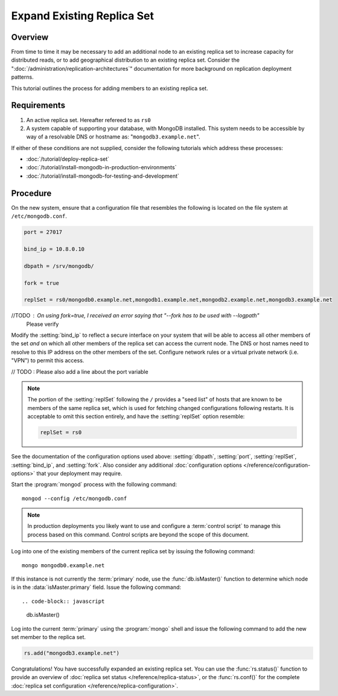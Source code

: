 ===========================
Expand Existing Replica Set
===========================

.. default-domain:: mongodb

Overview
--------

From time to time it may be necessary to add an additional node to an
existing replica set to increase capacity for distributed reads, or to
add geographical distribution to an existing replica set. Consider the
":doc:`/administration/replication-architectures`" documentation for
more background on replication deployment patterns.

This tutorial outlines the process for adding members to an existing
replica set.

Requirements
------------

1. An active replica set. Hereafter refereed to as ``rs0``

2. A system capable of supporting your database, with MongoDB
   installed. This system needs to be accessible by way of a
   resolvable DNS or hostname as: "``mongodb3.example.net``".

If either of these conditions are not supplied, consider the following
tutorials which address these processes:

- :doc:`/tutorial/deploy-replica-set`

- :doc:`/tutorial/install-mongodb-in-production-environments`

- :doc:`/tutorial/install-mongodb-for-testing-and-development`

Procedure
---------

On the new system, ensure that a configuration file that resembles the
following is located on the file system at ``/etc/mongodb.conf``.

.. code-block:: cfg

   port = 27017

   bind_ip = 10.8.0.10

   dbpath = /srv/mongodb/

   fork = true

   replSet = rs0/mongodb0.example.net,mongodb1.example.net,mongodb2.example.net,mongodb3.example.net

//TODO : On using fork=true, I received an error saying that "--fork has to be used with --logpath" 
         Please verify
  

Modify the :setting:`bind_ip` to reflect a secure interface on
your system that will be able to access all other members of the set
*and* on which all other members of the replica set can access the
current node. The DNS or host names need to resolve to this IP address
on the other members of the set. Configure network rules or a virtual
private network (i.e. "VPN") to permit this access.

// TODO : Please also add a line about the port variable


.. note::

   The portion of the :setting:`replSet` following the ``/``
   provides a "seed list" of hosts that are known to be members of the
   same replica set, which is used for fetching changed configurations
   following restarts. It is acceptable to omit this section entirely,
   and have the :setting:`replSet` option resemble:

   .. code-block:: cfg

      replSet = rs0

See the documentation of the configuration options used above:
:setting:`dbpath`, :setting:`port`,
:setting:`replSet`, :setting:`bind_ip`, and
:setting:`fork`. Also consider any additional
:doc:`configuration options </reference/configuration-options>` that
your deployment may require.

Start the :program:`mongod` process with the following command: ::

     mongod --config /etc/mongodb.conf

.. note::

   In production deployments you likely want to use and configure a
   :term:`control script` to manage this process based on this
   command. Control scripts are beyond the scope of this document.

Log into one of the existing members of the current replica set by
issuing the following command: ::

     mongo mongodb0.example.net

If this instance is not currently the :term:`primary` node, use the
:func:`db.isMaster()` function to determine which node is in the
:data:`isMaster.primary` field. Issue the following command: ::

.. code-block:: javascript

   db.isMaster()

Log into the current :term:`primary` using the :program:`mongo` shell
and issue the following command to add the new set member to the
replica set.

.. code-block:: javascript

   rs.add("mongodb3.example.net")

Congratulations! You have successfully expanded an existing replica
set. You can use the :func:`rs.status()` function to provide an
overview of :doc:`replica set status </reference/replica-status>`, or
the :func:`rs.conf()` for the complete :doc:`replica set
configuration </reference/replica-configuration>`.
